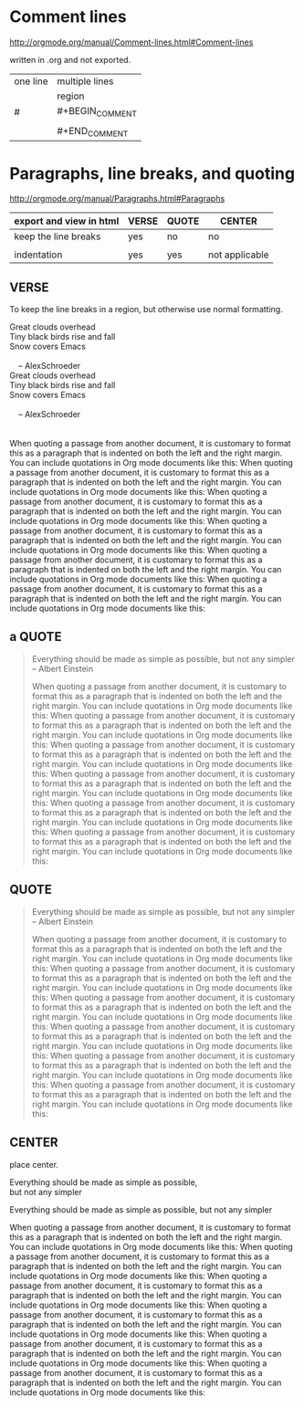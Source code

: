 
* Comment lines

http://orgmode.org/manual/Comment-lines.html#Comment-lines

written in .org and not exported.

| one line | multiple lines  |
|          | region          |
|----------+-----------------|
| #        | #+BEGIN_COMMENT |
|          |                 |
|          | #+END_COMMENT   |

# one line comment, will not be exported.

#+BEGIN_COMMENT

regions 
of 
comments.

will not be 
exported.

#+END_COMMENT

* Paragraphs, line breaks, and quoting

http://orgmode.org/manual/Paragraphs.html#Paragraphs

| export and view in html | VERSE | QUOTE | CENTER         |
|-------------------------+-------+-------+----------------|
| keep the line breaks    | yes   | no    | no             |
|                         |       |       |                |
| indentation             | yes   | yes   | not applicable |


** VERSE

To keep the line breaks in a region, but otherwise use normal formatting.

     #+BEGIN_VERSE
      Great clouds overhead
      Tiny black birds rise and fall
      Snow covers Emacs
     
          -- AlexSchroeder
     #+END_VERSE

#+BEGIN_VERSE
Great clouds overhead
Tiny black birds rise and fall
Snow covers Emacs
     
    -- AlexSchroeder


When quoting a passage from another document, it is customary to format this as a paragraph that is indented on both the left and the right margin. You can include quotations in Org mode documents like this: When quoting a passage from another document, it is customary to format this as a paragraph that is indented on both the left and the right margin. You can include quotations in Org mode documents like this: When quoting a passage from another document, it is customary to format this as a paragraph that is indented on both the left and the right margin. You can include quotations in Org mode documents like this: When quoting a passage from another document, it is customary to format this as a paragraph that is indented on both the left and the right margin. You can include quotations in Org mode documents like this: When quoting a passage from another document, it is customary to format this as a paragraph that is indented on both the left and the right margin. You can include quotations in Org mode documents like this: When quoting a passage from another document, it is customary to format this as a paragraph that is indented on both the left and the right margin. You can include quotations in Org mode documents like this:

#+END_VERSE


** a QUOTE

#+BEGIN_QUOTE
Everything should be made as simple as possible,
but not any simpler -- Albert Einstein

When quoting a passage from another document, it is customary to format this as a paragraph that is indented on both the left and the right margin. You can include quotations in Org mode documents like this: When quoting a passage from another document, it is customary to format this as a paragraph that is indented on both the left and the right margin. You can include quotations in Org mode documents like this: When quoting a passage from another document, it is customary to format this as a paragraph that is indented on both the left and the right margin. You can include quotations in Org mode documents like this: When quoting a passage from another document, it is customary to format this as a paragraph that is indented on both the left and the right margin. You can include quotations in Org mode documents like this: When quoting a passage from another document, it is customary to format this as a paragraph that is indented on both the left and the right margin. You can include quotations in Org mode documents like this: When quoting a passage from another document, it is customary to format this as a paragraph that is indented on both the left and the right margin. You can include quotations in Org mode documents like this:




#+END_QUOTE


** QUOTE

#+BEGIN_QUOTE
Everything should be made as simple as possible,
but not any simpler -- Albert Einstein

When quoting a passage from another document, it is customary to format this as a paragraph that is indented on both the left and the right margin. You can include quotations in Org mode documents like this: When quoting a passage from another document, it is customary to format this as a paragraph that is indented on both the left and the right margin. You can include quotations in Org mode documents like this: When quoting a passage from another document, it is customary to format this as a paragraph that is indented on both the left and the right margin. You can include quotations in Org mode documents like this: When quoting a passage from another document, it is customary to format this as a paragraph that is indented on both the left and the right margin. You can include quotations in Org mode documents like this: When quoting a passage from another document, it is customary to format this as a paragraph that is indented on both the left and the right margin. You can include quotations in Org mode documents like this: When quoting a passage from another document, it is customary to format this as a paragraph that is indented on both the left and the right margin. You can include quotations in Org mode documents like this:




#+END_QUOTE




** CENTER

place center.

#+BEGIN_CENTER
Everything should be made as simple as possible, \\
but not any simpler

Everything should be made as simple as possible, 
but not any simpler

When quoting a passage from another document, it is customary to format this as a paragraph that is indented on both the left and the right margin. You can include quotations in Org mode documents like this: When quoting a passage from another document, it is customary to format this as a paragraph that is indented on both the left and the right margin. You can include quotations in Org mode documents like this: When quoting a passage from another document, it is customary to format this as a paragraph that is indented on both the left and the right margin. You can include quotations in Org mode documents like this: When quoting a passage from another document, it is customary to format this as a paragraph that is indented on both the left and the right margin. You can include quotations in Org mode documents like this: When quoting a passage from another document, it is customary to format this as a paragraph that is indented on both the left and the right margin. You can include quotations in Org mode documents like this: When quoting a passage from another document, it is customary to format this as a paragraph that is indented on both the left and the right margin. You can include quotations in Org mode documents like this:


#+END_CENTER

